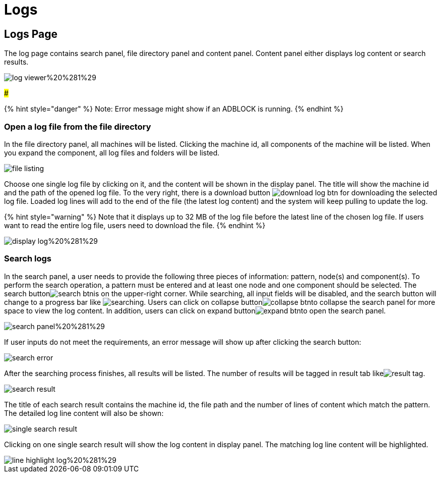 = Logs

== Logs Page

The log page contains search panel, file directory panel and content panel. Content panel either displays log content or search results.

image::../../../.gitbook/assets/log-viewer%20%281%29.png[]

###

{% hint style="danger" %}
Note: Error message might show if an ADBLOCK is running.
{% endhint %}

=== Open a log file from the file directory

In the file directory panel, all machines will be listed. Clicking the machine id, all components of the machine will be listed. When you expand the component,  all log files and folders will be listed.

image::../../../.gitbook/assets/file-listing.png[]

Choose one single log file by clicking on it, and the content will be shown in the display panel. The title will show the machine id and the path of the opened log file. To the very right, there is a download button image:../../../.gitbook/assets/download-log-btn.png[] for downloading the selected log file. Loaded log lines will add to the end of the file (the latest log content) and the system will keep pulling to update the log.

{% hint style="warning" %}
Note that it displays up to 32 MB of the log file before the latest line of the chosen log file. If users want to read the entire log file, users need to download the file.
{% endhint %}

image::../../../.gitbook/assets/display-log%20%281%29.png[]

=== Search logs

In the search panel, a user needs to provide the following three pieces of information: pattern, node(s) and component(s). To perform the search operation, a pattern must be entered and at least one node and one component should be selected. The search buttonimage:../../../.gitbook/assets/search-btn.png[]is on the upper-right corner. While searching, all input fields will be disabled, and the search button will change to a progress bar like image:../../../.gitbook/assets/searching.png[]. Users can click on collapse buttonimage:../../../.gitbook/assets/collapse-btn.png[]to collapse the search panel for more space to view the log content. In addition, users can click on expand buttonimage:../../../.gitbook/assets/expand-btn.png[]to open the search panel.

image::../../../.gitbook/assets/search-panel%20%281%29.png[]

If user inputs do not meet the requirements,  an error message will show up after clicking the search button:

image::../../../.gitbook/assets/search-error.png[]

After the searching process finishes, all results will be listed. The number of results will be tagged in result tab likeimage:../../../.gitbook/assets/result-tag.png[].

image::../../../.gitbook/assets/search-result.png[]

The title of each search result contains the machine id, the file path and the number of lines of content which match the pattern. The detailed log line content will also be shown:

image::../../../.gitbook/assets/single-search-result.png[]

Clicking on one single search result will show the log content in display panel. The matching log line content will be highlighted.

image::../../../.gitbook/assets/line-highlight-log%20%281%29.png[]
